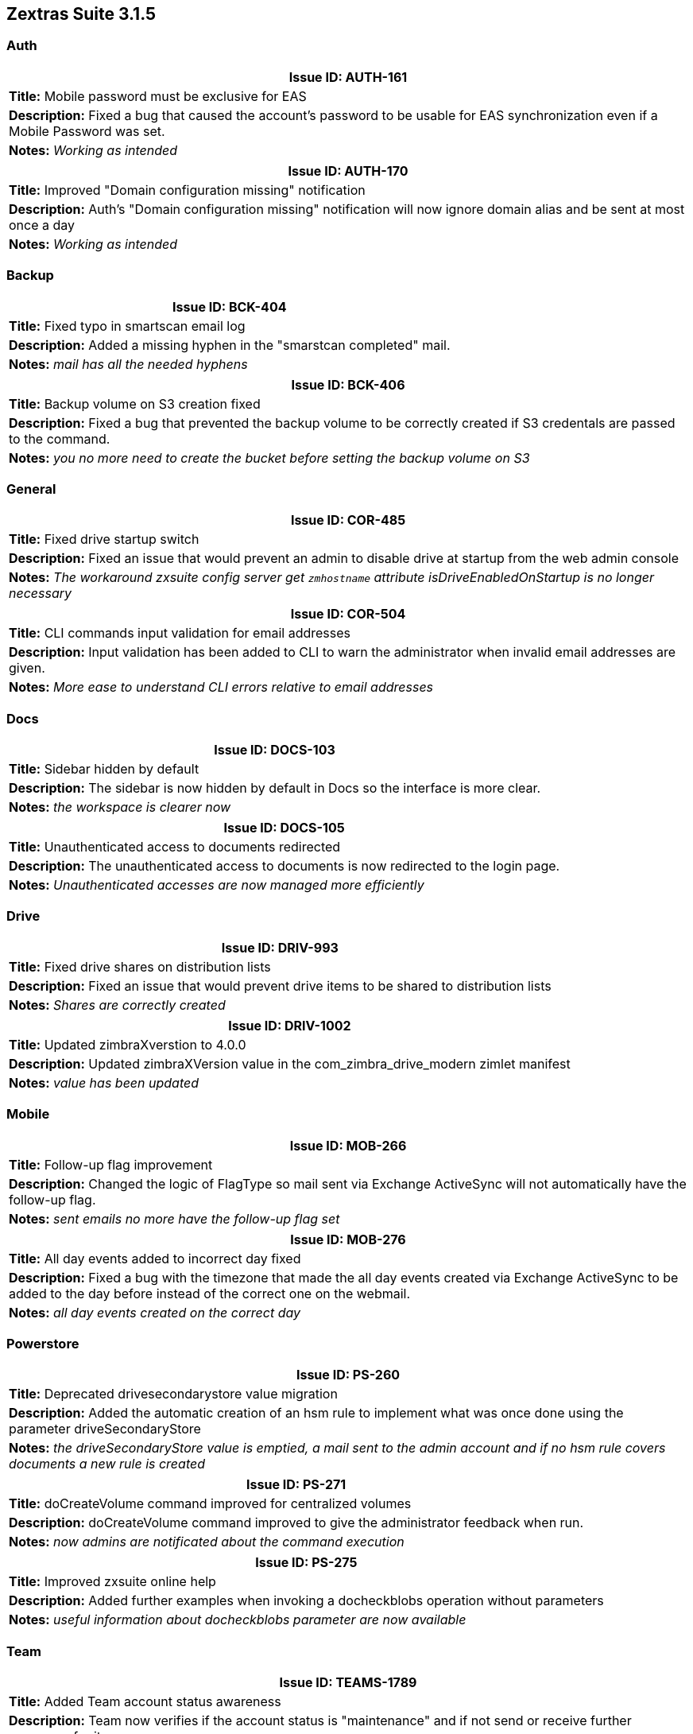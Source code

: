 [caption='']
== Zextras Suite 3.1.5
//Version 3.1.5 - November 30th, 2020

=== Auth
[cols="4*a", options="footer"]
|===
4+|Issue ID: AUTH-161

4+|*Title:* Mobile password must be exclusive for EAS

4+|*Description:* Fixed a bug that caused the account's password to be usable for EAS synchronization even if a Mobile Password was set.

4+|*Notes:* __Working as intended__
|===

[cols="4*a", options="footer"]
|===
4+|Issue ID: AUTH-170

4+|*Title:* Improved "Domain configuration missing" notification

4+|*Description:* Auth's "Domain configuration missing" notification will now ignore domain alias and be sent at most once a day

4+|*Notes:* __Working as intended__
|===

=== Backup
[cols="4*a", options="footer"]
|===
4+|Issue ID: BCK-404

4+|*Title:* Fixed typo in smartscan email log

4+|*Description:* Added a missing hyphen in the "smarstcan completed" mail.

4+|*Notes:* __mail has all the needed hyphens__
|===

[cols="4*a", options="footer"]
|===
4+|Issue ID: BCK-406

4+|*Title:* Backup volume on S3 creation fixed

4+|*Description:* Fixed a bug that prevented the backup volume to be correctly created if S3 credentals are passed to the command.

4+|*Notes:* __you no more need to create the bucket before setting the backup volume on S3__
|===

=== General
[cols="4*a", options="footer"]
|===
4+|Issue ID: COR-485

4+|*Title:* Fixed drive startup switch

4+|*Description:* Fixed an issue that would prevent an admin to disable drive at startup from the web admin console

4+|*Notes:* __The workaround zxsuite config server get `zmhostname` attribute isDriveEnabledOnStartup is no longer necessary__
|===

[cols="4*a", options="footer"]
|===
4+|Issue ID: COR-504

4+|*Title:* CLI commands input validation for email addresses

4+|*Description:* Input validation has been added to CLI to warn the administrator when invalid email addresses are given.

4+|*Notes:* __More ease to understand CLI errors relative to email addresses__
|===

=== Docs
[cols="4*a", options="footer"]
|===
4+|Issue ID: DOCS-103

4+|*Title:* Sidebar hidden by default

4+|*Description:* The sidebar is now hidden by default in Docs so the interface is more clear.

4+|*Notes:* __the workspace is clearer now__
|===

[cols="4*a", options="footer"]
|===
4+|Issue ID: DOCS-105

4+|*Title:* Unauthenticated access to documents redirected

4+|*Description:* The unauthenticated access to documents is now redirected to the login page.

4+|*Notes:* __Unauthenticated accesses are now managed more efficiently__
|===

=== Drive
[cols="4*a", options="footer"]
|===
4+|Issue ID: DRIV-993

4+|*Title:* Fixed drive shares on distribution lists

4+|*Description:* Fixed an issue that would prevent drive items to be shared to distribution lists

4+|*Notes:* __Shares are correctly created__
|===

[cols="4*a", options="footer"]
|===
4+|Issue ID: DRIV-1002

4+|*Title:* Updated zimbraXverstion to 4.0.0

4+|*Description:* Updated zimbraXVersion value in the com_zimbra_drive_modern zimlet manifest

4+|*Notes:* __value has been updated__
|===

=== Mobile
[cols="4*a", options="footer"]
|===
4+|Issue ID: MOB-266

4+|*Title:* Follow-up flag improvement

4+|*Description:* Changed the logic of FlagType so mail sent via Exchange ActiveSync will not automatically have the follow-up flag.

4+|*Notes:* __sent emails no more have the follow-up flag set__
|===

[cols="4*a", options="footer"]
|===
4+|Issue ID: MOB-276

4+|*Title:* All day events added to incorrect day fixed

4+|*Description:* Fixed a bug with the timezone that made the all day events created via Exchange ActiveSync to be added to the day before instead of the correct one on the webmail.

4+|*Notes:* __all day events created on the correct day__
|===

=== Powerstore
[cols="4*a", options="footer"]
|===
4+|Issue ID: PS-260

4+|*Title:* Deprecated drivesecondarystore value migration

4+|*Description:* Added the automatic creation of an hsm rule to implement what was once done using the parameter driveSecondaryStore

4+|*Notes:* __the driveSecondaryStore value is emptied, a mail sent to the admin account and if no hsm rule covers documents a new rule is created__
|===

[cols="4*a", options="footer"]
|===
4+|Issue ID: PS-271

4+|*Title:* doCreateVolume command improved for centralized volumes

4+|*Description:* doCreateVolume command improved to give the administrator feedback when run.

4+|*Notes:* __now admins are notificated about the command execution__
|===

[cols="4*a", options="footer"]
|===
4+|Issue ID: PS-275

4+|*Title:* Improved zxsuite online help

4+|*Description:* Added further examples when invoking a docheckblobs operation without parameters

4+|*Notes:* __useful information about docheckblobs parameter are now available__
|===

=== Team
[cols="4*a", options="footer"]
|===
4+|Issue ID: TEAMS-1789

4+|*Title:* Added Team account status awareness

4+|*Description:* Team now verifies if the account status is "maintenance" and if not send or receive further messages for it.

4+|*Notes:* __account status is now honored__
|===

[cols="4*a", options="footer"]
|===
4+|Issue ID: TEAMS-1873

4+|*Title:* Added Instant message functions

4+|*Description:* Added Edit, Delete, Forward, Reply to to messages in conversations, groups, channels.

4+|*Notes:* __new feature implemented and functional__
|===

[cols="4*a", options="footer"]
|===
4+|Issue ID: TEAMS-1895

4+|*Title:* None

4+|*Description:* None

4+|*Notes:* _None_
|===

[cols="4*a", options="footer"]
|===
4+|Issue ID: TEAMS-1938

4+|*Title:* [TSE] Ticket #36850, Case 01043426

4+|*Description:* User Report for issue TEAMS-1977

4+|*Notes:* _See TEAMS-1977_
|===

[cols="4*a", options="footer"]
|===
4+|Issue ID: TEAMS-1970

4+|*Title:* TEAM loading screen Improvement

4+|*Description:* Improved TEAM opening screen, now an animation makes clear to the user that the application is loading

4+|*Notes:* __The new loading screen is functional__
|===

[cols="4*a", options="footer"]
|===
4+|Issue ID: TEAMS-1987

4+|*Title:* Fixed instant message text cleanup

4+|*Description:* Fixed an issue that would would not clean the instant message textbox of the minichat when the message was sent from the TEAM tab using the send button instead of enter

4+|*Notes:* __Instant message text cleanup is now functional even when using the send button__
|===

[cols="4*a", options="footer"]
|===
4+|Issue ID: TEAMS-2013

4+|*Title:* Changed disable microphone behavior

4+|*Description:* Changed the disable microphone behavio, now only the local device will be muted instead of all user's devices

4+|*Notes:* __Disable microphone function now affects only one device__
|===

[cols="4*a", options="footer"]
|===
4+|Issue ID: TEAMS-2019

4+|*Title:* Fixed minor graphic glitch

4+|*Description:* Fixed an issue on Modern that would cause a modal window to have buttons incorrectly placed when creating a new instant meeting while another one is already running

4+|*Notes:* __Modal window graphics look correct__
|===

[cols="4*a", options="footer"]
|===
4+|Issue ID: TEAMS-2020

4+|*Title:* Fixed new instant meeting window buttons

4+|*Description:* Fixed an issue that would prevent all abort button not to work when creating a new instant meeting while another one is already running

4+|*Notes:* __All buttons inside the window are now responding__
|===

[cols="4*a", options="footer"]
|===
4+|Issue ID: TEAMS-2026

4+|*Title:* Changed "Mute" behavior

4+|*Description:* The "Mute" button has been changed to "Mute for all"

4+|*Notes:* __Works as intented__
|===

[cols="4*a", options="footer"]
|===
4+|Issue ID: TEAMS-2027

4+|*Title:* Meeting screenshare termination fix

4+|*Description:* Fixed an issue that would cause a screenshare to continue after closing the group/space/channel/instant meeting window

4+|*Notes:* __video stream is terminated as expected__
|===

[cols="4*a", options="footer"]
|===
4+|Issue ID: TEAMS-2028

4+|*Title:* Screen sharing avatar behavior improvement

4+|*Description:* Improved the screen sharing avatar placement so that it no longer makes the screen sharing function difficult to use

4+|*Notes:* __avatar moved in a corner__
|===

[cols="4*a", options="footer"]
|===
4+|Issue ID: TEAMS-2034

4+|*Title:* Fixed download concurrency issue

4+|*Description:* Fixed an issue that would cause video conferences and instant messaging to be unavailable for a few seconds while mail attachments are downloaded

4+|*Notes:* __attachment download no longer breaks instant messaging__
|===

